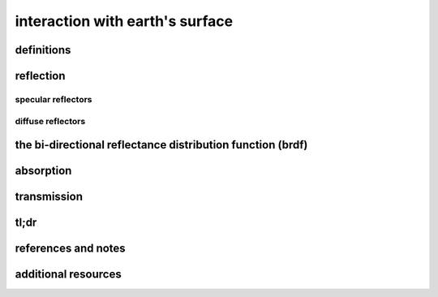 interaction with earth's surface
=================================

definitions
------------



reflection
-----------


specular reflectors
^^^^^^^^^^^^^^^^^^^^^


diffuse reflectors
^^^^^^^^^^^^^^^^^^^^^


the bi-directional reflectance distribution function (brdf)
------------------------------------------------------------


absorption
-----------



transmission
-------------


tl;dr
------


references and notes
----------------------



additional resources
---------------------
